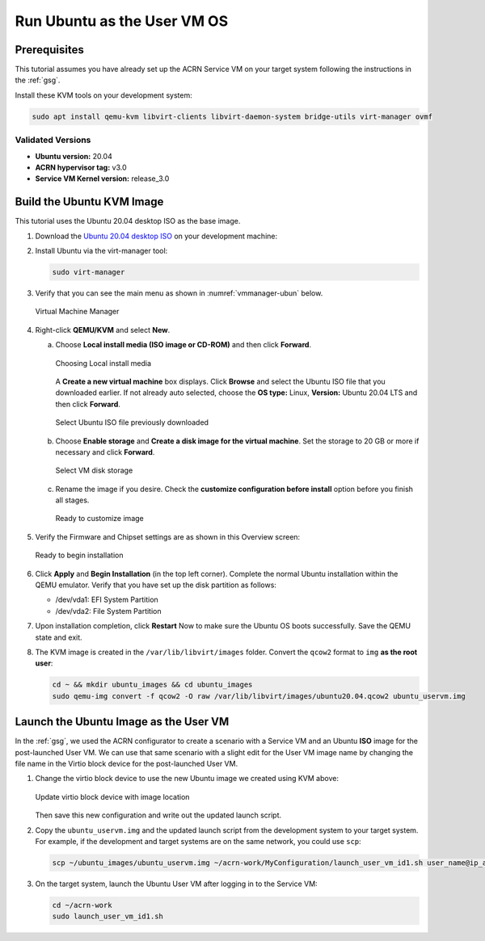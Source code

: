.. _using_ubuntu_as_user_vm:

Run Ubuntu as the User VM OS
############################

Prerequisites
*************

.. _Ubuntu 20.04 desktop ISO:
   http://releases.ubuntu.com/focal/ubuntu-20.04.4-desktop-amd64.iso

This tutorial assumes you have already set up the ACRN Service VM on your target
system following the instructions in the :ref:`gsg`.

Install these KVM tools on your development system:

.. code-block:: none

   sudo apt install qemu-kvm libvirt-clients libvirt-daemon-system bridge-utils virt-manager ovmf

Validated Versions
==================

-  **Ubuntu version:** 20.04
-  **ACRN hypervisor tag:** v3.0
-  **Service VM Kernel version:** release_3.0

.. _build-the-ubuntu-kvm-image:

Build the Ubuntu KVM Image
**************************

This tutorial uses the Ubuntu 20.04 desktop ISO as the base image.

#. Download the `Ubuntu 20.04 desktop ISO`_ on your development machine:

#. Install Ubuntu via the virt-manager tool:

   .. code-block:: none

      sudo virt-manager

#. Verify that you can see the main menu as shown in :numref:`vmmanager-ubun` below.

   .. figure:: images/ubuntu_uservm_01.png
      :align: center
      :name: vmmanager-ubun
      :class: drop-shadow

      Virtual Machine Manager

#. Right-click **QEMU/KVM** and select **New**.

   a. Choose **Local install media (ISO image or CD-ROM)** and then click
      **Forward**.

      .. figure:: images/ubuntu_uservm_02.png
         :align: center
         :name: vmmanager-local-install
         :class: drop-shadow

         Choosing Local install media

      A **Create a new virtual machine** box displays. Click **Browse** and
      select the Ubuntu ISO file that you downloaded earlier.
      If not already auto selected, choose the **OS type:** Linux, **Version:**
      Ubuntu 20.04 LTS and then click **Forward**.

      .. figure:: images/ubuntu_uservm_03.png
         :align: center
         :name: newVM-ubun-image
         :class: drop-shadow

         Select Ubuntu ISO file previously downloaded

   #. Choose **Enable storage** and **Create a disk image for the virtual machine**.
      Set the storage to 20 GB or more if necessary and click **Forward**.

      .. figure:: images/ubuntu_uservm_storage.png
         :align: center
         :name: newVM-ubun-storage
         :class: drop-shadow

         Select VM disk storage

   #. Rename the image if you desire. Check the
      **customize configuration before install** option before you finish all stages.

      .. figure:: images/ubuntu_uservm_customize.png
         :align: center
         :name: newVM-ubun-customize
         :class: drop-shadow

         Ready to customize image

#. Verify the Firmware and Chipset settings are as shown in this Overview screen:

   .. figure:: images/ubuntu_uservm_begin_install.png
      :align: center
      :name: ubun-begin-install
      :class: drop-shadow

      Ready to begin installation

#. Click **Apply** and **Begin Installation** (in the top left corner). Complete
   the normal Ubuntu installation within the QEMU emulator. Verify that you have
   set up the disk partition as follows:

   - /dev/vda1: EFI System Partition
   - /dev/vda2: File System Partition

#. Upon installation completion, click **Restart** Now to make sure the Ubuntu
   OS boots successfully. Save the QEMU state and exit.

#. The KVM image is created in the ``/var/lib/libvirt/images`` folder.
   Convert the ``qcow2`` format to ``img`` **as the root user**:

   .. code-block:: none

      cd ~ && mkdir ubuntu_images && cd ubuntu_images
      sudo qemu-img convert -f qcow2 -O raw /var/lib/libvirt/images/ubuntu20.04.qcow2 ubuntu_uservm.img


Launch the Ubuntu Image as the User VM
**************************************

In the :ref:`gsg`, we used the ACRN configurator to create a scenario with a
Service VM and an Ubuntu **ISO** image for the post-launched User VM.  We can use
that same scenario with a slight edit for the User VM image name by changing
the file name in the Virtio block device for the post-launched User VM.

1. Change the virtio block device to use the new Ubuntu image we created using
   KVM above:

   .. figure:: images/ubuntu_uservm_virtioblock.png
      :align: center
      :name: ubun-virtio-block
      :class: drop-shadow

      Update virtio block device with image location

   Then save this new configuration and write out the updated launch script.

#. Copy the ``ubuntu_uservm.img`` and the updated launch script from the
   development system to your target system.  For example, if the development
   and target systems are on the same network, you could use ``scp``:

   .. code-block:: none

      scp ~/ubuntu_images/ubuntu_uservm.img ~/acrn-work/MyConfiguration/launch_user_vm_id1.sh user_name@ip_address:~/acrn-work/

#. On the target system, launch the Ubuntu User VM after logging in to the Service VM:

   .. code-block:: none

      cd ~/acrn-work
      sudo launch_user_vm_id1.sh

